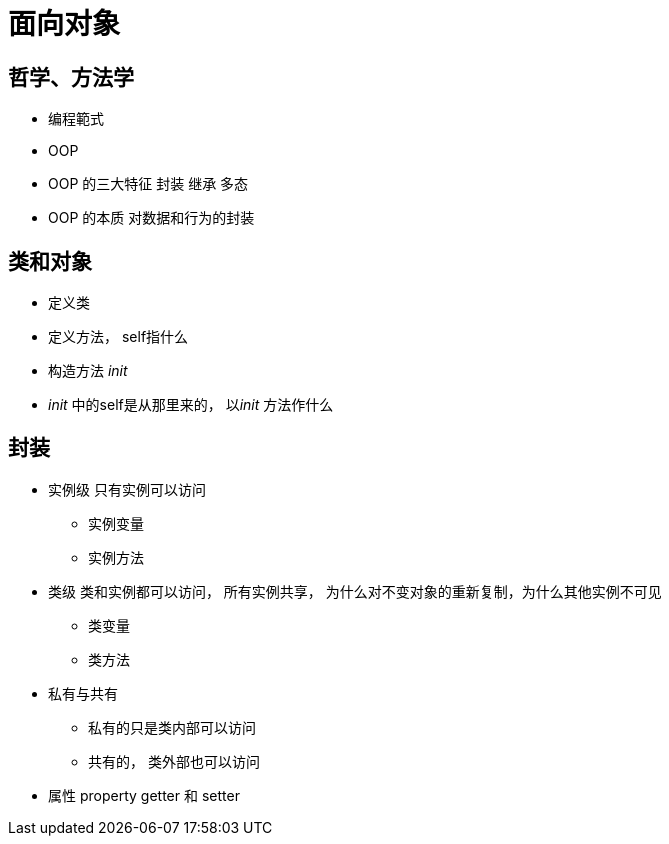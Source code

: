 = 面向对象

== 哲学、方法学

* 编程範式
* OOP
* OOP 的三大特征 封装 继承 多态
* OOP 的本质 对数据和行为的封装 

== 类和对象

* 定义类
* 定义方法， self指什么
* 构造方法 __init__
* __init__ 中的self是从那里来的， 以__init__ 方法作什么


== 封装

* 实例级 只有实例可以访问
** 实例变量 
** 实例方法

* 类级 类和实例都可以访问， 所有实例共享， 为什么对不变对象的重新复制，为什么其他实例不可见
** 类变量
** 类方法

* 私有与共有
** 私有的只是类内部可以访问
** 共有的， 类外部也可以访问

* 属性 property getter 和 setter


